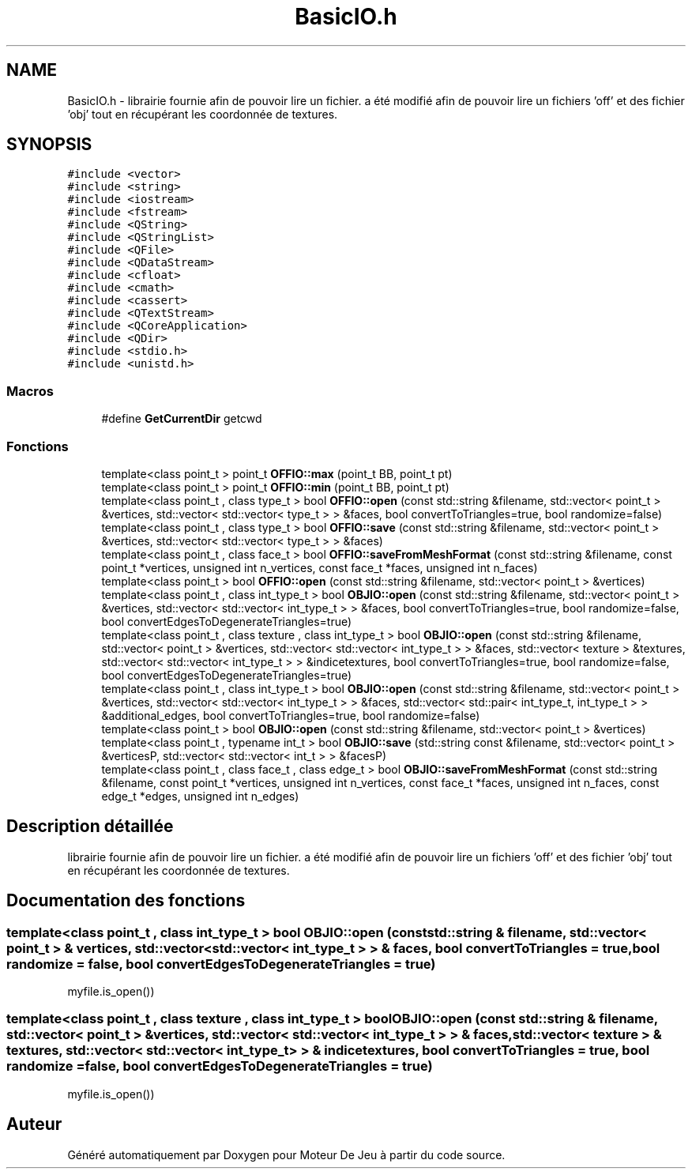 .TH "BasicIO.h" 3 "Mercredi 12 Janvier 2022" "Moteur De Jeu" \" -*- nroff -*-
.ad l
.nh
.SH NAME
BasicIO.h \- librairie fournie afin de pouvoir lire un fichier\&. a été modifié afin de pouvoir lire un fichiers 'off' et des fichier 'obj' tout en récupérant les coordonnée de textures\&.  

.SH SYNOPSIS
.br
.PP
\fC#include <vector>\fP
.br
\fC#include <string>\fP
.br
\fC#include <iostream>\fP
.br
\fC#include <fstream>\fP
.br
\fC#include <QString>\fP
.br
\fC#include <QStringList>\fP
.br
\fC#include <QFile>\fP
.br
\fC#include <QDataStream>\fP
.br
\fC#include <cfloat>\fP
.br
\fC#include <cmath>\fP
.br
\fC#include <cassert>\fP
.br
\fC#include <QTextStream>\fP
.br
\fC#include <QCoreApplication>\fP
.br
\fC#include <QDir>\fP
.br
\fC#include <stdio\&.h>\fP
.br
\fC#include <unistd\&.h>\fP
.br

.SS "Macros"

.in +1c
.ti -1c
.RI "#define \fBGetCurrentDir\fP   getcwd"
.br
.in -1c
.SS "Fonctions"

.in +1c
.ti -1c
.RI "template<class point_t > point_t \fBOFFIO::max\fP (point_t BB, point_t pt)"
.br
.ti -1c
.RI "template<class point_t > point_t \fBOFFIO::min\fP (point_t BB, point_t pt)"
.br
.ti -1c
.RI "template<class point_t , class type_t > bool \fBOFFIO::open\fP (const std::string &filename, std::vector< point_t > &vertices, std::vector< std::vector< type_t > > &faces, bool convertToTriangles=true, bool randomize=false)"
.br
.ti -1c
.RI "template<class point_t , class type_t > bool \fBOFFIO::save\fP (const std::string &filename, std::vector< point_t > &vertices, std::vector< std::vector< type_t > > &faces)"
.br
.ti -1c
.RI "template<class point_t , class face_t > bool \fBOFFIO::saveFromMeshFormat\fP (const std::string &filename, const point_t *vertices, unsigned int n_vertices, const face_t *faces, unsigned int n_faces)"
.br
.ti -1c
.RI "template<class point_t > bool \fBOFFIO::open\fP (const std::string &filename, std::vector< point_t > &vertices)"
.br
.ti -1c
.RI "template<class point_t , class int_type_t > bool \fBOBJIO::open\fP (const std::string &filename, std::vector< point_t > &vertices, std::vector< std::vector< int_type_t > > &faces, bool convertToTriangles=true, bool randomize=false, bool convertEdgesToDegenerateTriangles=true)"
.br
.ti -1c
.RI "template<class point_t , class texture , class int_type_t > bool \fBOBJIO::open\fP (const std::string &filename, std::vector< point_t > &vertices, std::vector< std::vector< int_type_t > > &faces, std::vector< texture > &textures, std::vector< std::vector< int_type_t > > &indicetextures, bool convertToTriangles=true, bool randomize=false, bool convertEdgesToDegenerateTriangles=true)"
.br
.ti -1c
.RI "template<class point_t , class int_type_t > bool \fBOBJIO::open\fP (const std::string &filename, std::vector< point_t > &vertices, std::vector< std::vector< int_type_t > > &faces, std::vector< std::pair< int_type_t, int_type_t > > &additional_edges, bool convertToTriangles=true, bool randomize=false)"
.br
.ti -1c
.RI "template<class point_t > bool \fBOBJIO::open\fP (const std::string &filename, std::vector< point_t > &vertices)"
.br
.ti -1c
.RI "template<class point_t , typename int_t > bool \fBOBJIO::save\fP (std::string const &filename, std::vector< point_t > &verticesP, std::vector< std::vector< int_t > > &facesP)"
.br
.ti -1c
.RI "template<class point_t , class face_t , class edge_t > bool \fBOBJIO::saveFromMeshFormat\fP (const std::string &filename, const point_t *vertices, unsigned int n_vertices, const face_t *faces, unsigned int n_faces, const edge_t *edges, unsigned int n_edges)"
.br
.in -1c
.SH "Description détaillée"
.PP 
librairie fournie afin de pouvoir lire un fichier\&. a été modifié afin de pouvoir lire un fichiers 'off' et des fichier 'obj' tout en récupérant les coordonnée de textures\&. 


.SH "Documentation des fonctions"
.PP 
.SS "template<class point_t , class int_type_t > bool OBJIO::open (const std::string & filename, std::vector< point_t > & vertices, std::vector< std::vector< int_type_t > > & faces, bool convertToTriangles = \fCtrue\fP, bool randomize = \fCfalse\fP, bool convertEdgesToDegenerateTriangles = \fCtrue\fP)"
myfile\&.is_open())
.SS "template<class point_t , class texture , class int_type_t > bool OBJIO::open (const std::string & filename, std::vector< point_t > & vertices, std::vector< std::vector< int_type_t > > & faces, std::vector< texture > & textures, std::vector< std::vector< int_type_t > > & indicetextures, bool convertToTriangles = \fCtrue\fP, bool randomize = \fCfalse\fP, bool convertEdgesToDegenerateTriangles = \fCtrue\fP)"
myfile\&.is_open())
.SH "Auteur"
.PP 
Généré automatiquement par Doxygen pour Moteur De Jeu à partir du code source\&.
